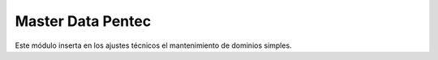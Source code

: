 

====================
Master Data Pentec
====================

Este módulo inserta en los ajustes técnicos el mantenimiento de dominios simples.
